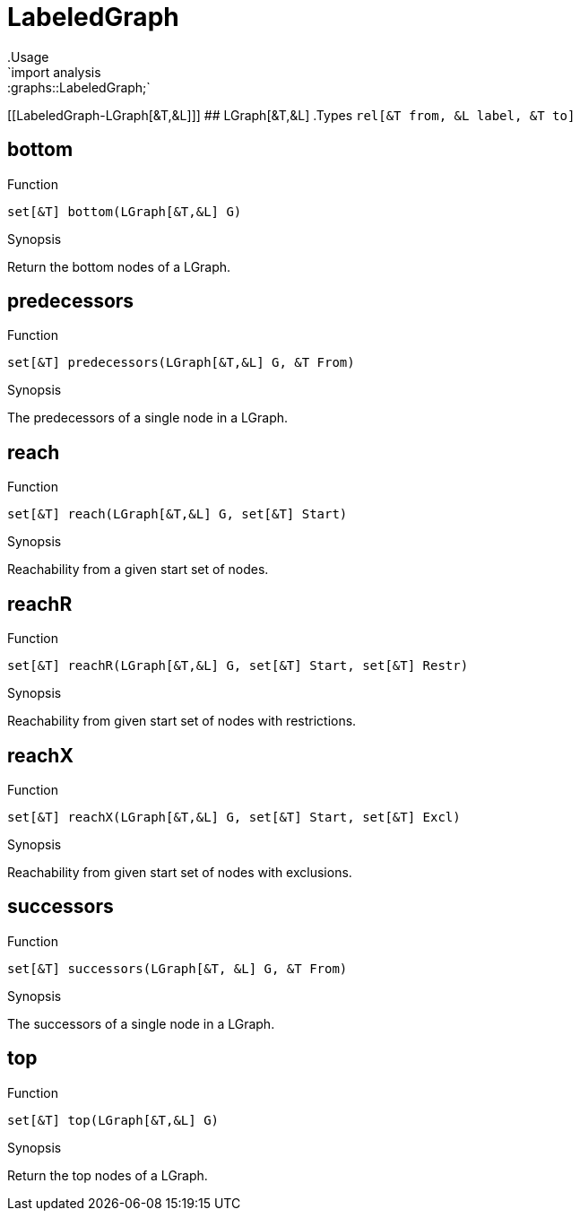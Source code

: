 
[[graphs-LabeledGraph]]


[[graphs-LabeledGraph]]
# LabeledGraph
:concept: analysis/graphs/LabeledGraph
.Usage
`import analysis::graphs::LabeledGraph;`




[[LabeledGraph-LGraph[&T,&L]]]
## LGraph[&T,&L]
.Types
`rel[&T from, &L label, &T to]`



[[LabeledGraph-bottom]]
## bottom

.Function 
`set[&T] bottom(LGraph[&T,&L] G)`

.Synopsis
Return the bottom nodes of a LGraph.

[[LabeledGraph-predecessors]]
## predecessors

.Function 
`set[&T] predecessors(LGraph[&T,&L] G, &T From)`

.Synopsis
The predecessors of a single node in a LGraph.

[[LabeledGraph-reach]]
## reach

.Function 
`set[&T] reach(LGraph[&T,&L] G, set[&T] Start)`

.Synopsis
Reachability from a given start set of nodes.

[[LabeledGraph-reachR]]
## reachR

.Function 
`set[&T] reachR(LGraph[&T,&L] G, set[&T] Start, set[&T] Restr)`

.Synopsis
Reachability from given start set of nodes with restrictions.

[[LabeledGraph-reachX]]
## reachX

.Function 
`set[&T] reachX(LGraph[&T,&L] G, set[&T] Start, set[&T] Excl)`

.Synopsis
Reachability from given start set of nodes with exclusions.

[[LabeledGraph-successors]]
## successors

.Function 
`set[&T] successors(LGraph[&T, &L] G, &T From)`

.Synopsis
The successors of a single node in a LGraph.

[[LabeledGraph-top]]
## top

.Function 
`set[&T] top(LGraph[&T,&L] G)`

.Synopsis
Return the top nodes of a LGraph.

:leveloffset: +1

:leveloffset: -1